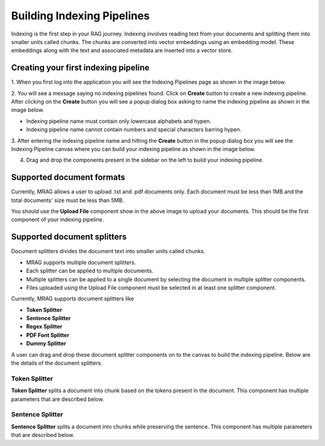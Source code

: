 Building Indexing Pipelines
============================

Indexing is the first step in your RAG journey. Indexing involves reading text from your documents 
and splitting them into smaller units called chunks. The chunks are converted into vector embeddings 
using an embedding model. These embeddings along with the text and associated metadata are inserted into a vector store.


======================================
Creating your first indexing pipeline
======================================


1. When you first log into the application you will see the Indexing Pipelines page as shown in the 
image below.

.. raw:: html

   <br>

.. image:: images/3_create_indexing_pipeline.png
   :alt: Creating an indexing pipeline
   :align: center
   :class: bordered-image

.. raw:: html

   <br>

2. You will see a message saying no indexing pipelines found. Click on **Create** button to create a new indexing pipeline. 
After clicking on the **Create** button you will see a 
popup dialog box asking to name the indexing pipeline as shown in the image below.

.. raw:: html

   <br>

.. image:: images/4_pipeline_name.png
   :alt: Name the indexing pipeline
   :align: center
   :class: bordered-image

.. raw:: html

   <br>

.. raw:: html

   <h4>Pipeline name requirements</h4>

- Indexing pipeline name must contain only lowercase alphabets and hypen.
- Indexing pipeline name cannot contain numbers and special characters barring hypen.


.. raw:: html

   <br>

3. After entering the indexing pipeline name and hitting the **Create** button in the popup dialog box 
you will see the Indexing Pipeline canvas where you can build your indexing pipeline as shown in the image below.

.. raw:: html

   <br>

.. image:: images/5_indexing_pipeline_canvas.png
   :alt: Indexing pipeline canvas
   :align: center
   :class: bordered-image

.. raw:: html

   <br>


4. Drag and drop the components present in the sidebar on the left to build your indexing pipeline.


========================================
Supported document formats
========================================

.. image:: images/6_upload_files_component.png
   :alt: Upload Files Component
   :align: center

.. raw:: html

   <br>

Currently, MRAG allows a user to upload .txt and .pdf documents only. Each document must be less than 1MB and 
the total documents' size must be less than 5MB.


You should use the **Upload File** component show in the above image to upload your documents. 
This should be the first component of your indexing pipeline.


========================================
Supported document splitters
========================================

Document splitters divides the document text into smaller units called chunks. 

- MRAG supports multiple document splitters.
- Each splitter can be applied to multiple documents.
- Multiple splitters can be applied to a single document by selecting the document in multiple splitter components.
- Files uploaded using the Upload File component must be selected in at least one splitter component. 


Currently, MRAG supports document splitters like 

- **Token Splitter**
- **Sentence Splitter**
- **Regex Splitter**
- **PDF Font Splitter**
- **Dummy Splitter**

A user can drag and drop these document splitter components on to the canvas to build the indexing pipeline.
Below are the details of the document splitters.


.. raw:: html

   <br>


.. .. raw:: html

..    <h4 style="padding-top:7px;padding-bottom:7px;">Token Splitter</h4>
Token Splitter
^^^^^^^^^^^^^^^^


.. image:: images/7_token_splitter.png
   :alt: Token Splitter
   :align: center


**Token Splitter** splits a document into chunk based on the tokens present in the document. 
This component has multiple parameters that are described below. 

.. raw:: html

   <span class="param-highlight">Select Files</span>
   <p>Select Files dropdown list enables a user to select the documents to which the splitter must be applied to. 
   A user can select multiple files in the dropdown list.</p>


.. raw:: html

   <span class="param-highlight">Chunk Size</span>
   <p>Chunk Size enables a user to specify the maximum number of tokens to be present in a single chunk.</p>


.. raw:: html

   <span class="param-highlight">Chunk Overlap</span>
   <p>Chunk Overlap enables a user to specify the number of tokens 
   at the end of the previous chunk to be appended to the start of the current chunk. 
   This ensures that the text is not split abruptly resulting in context loss.</p>


.. raw:: html

   <span class="param-highlight">Separator</span>
   <p>Separator enables a user to specify the delimiter to use for splitting the tokens.</p>


.. raw:: html

   <span class="param-highlight">Include Filename</span>
   <p>Include Filename enables a user to choose whether to include the filename in the chunk metadata. 
   Including the filename in the chunk improves retriever preformance and LLM response.</p>


.. raw:: html

   <span class="param-highlight">Metadata Schema</span>
   <p>Metadata Schema dropdown list enables a user to choose the metadata schema to extract metadata from the document/chunk. 
   Including metadata in a chunk enables self query. Only a single schema can be selected in a splitter component.</p>


.. raw:: html

   <span class="param-highlight">Chunk Level Metadata</span>
   <p>Chunk Level Metadata enables a user to choose whether the metadata must be extracted from the document as a whole or 
   from each chunk independently.</p>


.. raw:: html

   <br>


.. .. raw:: html

..    <h4 style="padding-top:7px;padding-bottom:7px;">Sentence Splitter</h4>

Sentence Splitter
^^^^^^^^^^^^^^^^^^


.. image:: images/8_sentence_splitter.png
   :alt: Sentence Splitter
   :align: center


**Sentence Splitter** splits a document into chunks while preserving the sentence. 
This component has multiple parameters that are described below. 

.. raw:: html

   <span class="param-highlight">Select Files</span>
   <p>Select Files dropdown list enables a user to select the documents to which the splitter must be applied to. 
   A user can select multiple files in the dropdown list.</p>


.. raw:: html

   <span class="param-highlight">Chunk Size</span>
   <p>Chunk Size enables a user to specify the maximum number of tokens to be present in a single chunk.</p>


.. raw:: html

   <span class="param-highlight">Chunk Overlap</span>
   <p>Chunk Overlap enables a user to specify the number of tokens 
   at the end of the previous chunk to be appended to the start of the current chunk. 
   This ensures that the text is not split abruptly resulting in context loss.</p>


.. raw:: html

   <span class="param-highlight">Separator</span>
   <p>Separator enables a user to specify the delimiter to use for splitting the document.</p>


.. raw:: html

   <span class="param-highlight">Include Filename</span>
   <p>Include Filename enables a user to choose whether to include the filename in the chunk metadata. 
   Including the filename in the chunk improves retriever preformance and LLM response.</p>


.. raw:: html

   <span class="param-highlight">Metadata Schema</span>
   <p>Metadata Schema dropdown list enables a user to choose the metadata schema to extract metadata from the document/chunk. 
   Including metadata in a chunk enables self query. Only a single schema can be selected in a splitter component.</p>


.. raw:: html

   <span class="param-highlight">Chunk Level Metadata</span>
   <p>Chunk Level Metadata enables a user to choose whether the metadata must be extracted from the document as a whole or 
   from each chunk independently.</p>